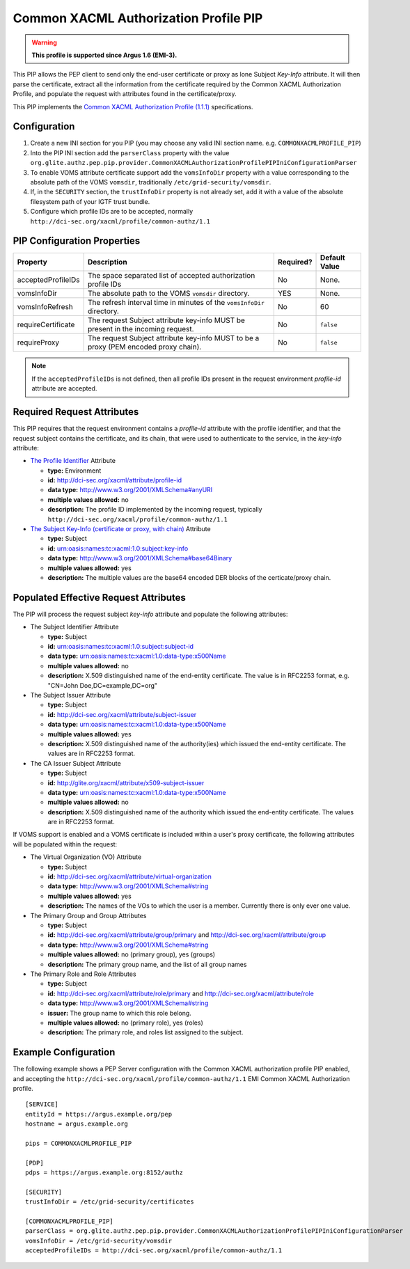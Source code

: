 .. _argus_pep_pip_common_xacml_authz_profile:

Common XACML Authorization Profile PIP
--------------------------------------

.. warning::
   **This profile is supported since Argus 1.6 (EMI-3).**

This PIP allows the PEP client to send only the end-user certificate or
proxy as lone Subject *Key-Info* attribute. It will then parse the
certificate, extract all the information from the certificate required
by the Common XACML Authorization Profile, and populate the request with
attributes found in the certificate/proxy.

This PIP implements the
`Common XACML Authorization Profile (1.1.1) <https://twiki.cern.ch/twiki/bin/view/EMI/CommonXACMLProfileV1_1>`__
specifications.

Configuration
^^^^^^^^^^^^^

#. Create a new INI section for you PIP (you may
   choose any valid INI section name. e.g. ``COMMONXACMLPROFILE_PIP``)
#. Into the PIP INI section add the ``parserClass`` property with the
   value
   ``org.glite.authz.pep.pip.provider.CommonXACMLAuthorizationProfilePIPIniConfigurationParser``
#. To enable VOMS attribute certificate support add the ``vomsInfoDir``
   property with a value corresponding to the absolute path of the VOMS
   ``vomsdir``, traditionally ``/etc/grid-security/vomsdir``.
#. If, in the ``SECURITY`` section, the ``trustInfoDir`` property is not
   already set, add it with a value of the absolute filesystem path of
   your IGTF trust bundle.
#. Configure which profile IDs are to be accepted, normally
   ``http://dci-sec.org/xacml/profile/common-authz/1.1``

PIP Configuration Properties
^^^^^^^^^^^^^^^^^^^^^^^^^^^^

+--------------------+--------------------------------------------------------------------------------------+-----------+---------------+
| Property           | Description                                                                          | Required? | Default Value |
+====================+======================================================================================+===========+===============+
| acceptedProfileIDs | The space separated list of accepted authorization profile IDs                       | No        | None.         |
+--------------------+--------------------------------------------------------------------------------------+-----------+---------------+
| vomsInfoDir        | The absolute path to the VOMS ``vomsdir`` directory.                                 | YES       | None.         |
+--------------------+--------------------------------------------------------------------------------------+-----------+---------------+
| vomsInfoRefresh    | The refresh interval time in minutes of the ``vomsInfoDir`` directory.               | No        | 60            |
+--------------------+--------------------------------------------------------------------------------------+-----------+---------------+
| requireCertificate | The request Subject attribute key-info MUST be present in the incoming request.      | No        | ``false``     |
+--------------------+--------------------------------------------------------------------------------------+-----------+---------------+
| requireProxy       | The request Subject attribute key-info MUST to be a proxy (PEM encoded proxy chain). | No        | ``false``     |
+--------------------+--------------------------------------------------------------------------------------+-----------+---------------+

.. note::
   If the ``acceptedProfileIDs`` is not defined, then all profile
   IDs present in the request environment *profile-id* attribute are
   accepted.

Required Request Attributes
^^^^^^^^^^^^^^^^^^^^^^^^^^^

This PIP requires that the request environment contains a *profile-id*
attribute with the profile identifier, and that the request subject
contains the certificate, and its chain, that were used to authenticate
to the service, in the *key-info* attribute:

-  `The Profile Identifier <https://twiki.cern.ch/twiki/bin/view/EMI/CommonXACMLProfileV1_1#Profile_Identifier_Attribute>`__
   Attribute

   -  **type:** Environment
   -  **id:** http://dci-sec.org/xacml/attribute/profile-id
   -  **data type:** http://www.w3.org/2001/XMLSchema#anyURI
   -  **multiple values allowed:** no
   -  **description:** The profile ID implemented by the incoming
      request, typically
      ``http://dci-sec.org/xacml/profile/common-authz/1.1``

-  `The Subject Key-Info (certificate or proxy, with chain) <https://twiki.cern.ch/twiki/bin/view/EMI/CommonXACMLProfileV1_1#Subject_Key_Info_Attribute>`__
   Attribute

   -  **type:** Subject
   -  **id:** urn:oasis:names:tc:xacml:1.0:subject:key-info
   -  **data type:** http://www.w3.org/2001/XMLSchema#base64Binary
   -  **multiple values allowed:** yes
   -  **description:** The multiple values are the base64 encoded DER
      blocks of the certicate/proxy chain.

Populated Effective Request Attributes
^^^^^^^^^^^^^^^^^^^^^^^^^^^^^^^^^^^^^^

The PIP will process the request subject *key-info* attribute and
populate the following attributes:

-  The Subject Identifier Attribute

   -  **type:** Subject
   -  **id:** urn:oasis:names:tc:xacml:1.0:subject:subject-id
   -  **data type:** urn:oasis:names:tc:xacml:1.0:data-type:x500Name
   -  **multiple values allowed:** no
   -  **description:** X.509 distinguished name of the end-entity
      certificate. The value is in RFC2253 format, e.g. "CN=John
      Doe,DC=example,DC=org"

-  The Subject Issuer Attribute

   -  **type:** Subject
   -  **id:** http://dci-sec.org/xacml/attribute/subject-issuer
   -  **data type:** urn:oasis:names:tc:xacml:1.0:data-type:x500Name
   -  **multiple values allowed:** yes
   -  **description:** X.509 distinguished name of the authority(ies)
      which issued the end-entity certificate. The values are in RFC2253
      format.

-  The CA Issuer Subject Attribute

   -  **type:** Subject
   -  **id:** http://glite.org/xacml/attribute/x509-subject-issuer
   -  **data type:** urn:oasis:names:tc:xacml:1.0:data-type:x500Name
   -  **multiple values allowed:** no
   -  **description:** X.509 distinguished name of the authority which
      issued the end-entity certificate. The values are in RFC2253 format.

If VOMS support is enabled and a VOMS certificate is included within a
user's proxy certificate, the following attributes will be populated
within the request:

-  The Virtual Organization (VO) Attribute

   -  **type:** Subject
   -  **id:** http://dci-sec.org/xacml/attribute/virtual-organization
   -  **data type:** http://www.w3.org/2001/XMLSchema#string
   -  **multiple values allowed:** yes
   -  **description:** The names of the VOs to which the user is a
      member. Currently there is only ever one value.

-  The Primary Group and Group Attributes

   -  **type:** Subject
   -  **id:** http://dci-sec.org/xacml/attribute/group/primary and
      http://dci-sec.org/xacml/attribute/group
   -  **data type:** http://www.w3.org/2001/XMLSchema#string
   -  **multiple values allowed:** no (primary group), yes (groups)
   -  **description:** The primary group name, and the list of all group
      names

-  The Primary Role and Role Attributes

   -  **type:** Subject
   -  **id:** http://dci-sec.org/xacml/attribute/role/primary and
      http://dci-sec.org/xacml/attribute/role
   -  **data type:** http://www.w3.org/2001/XMLSchema#string
   -  **issuer:** The group name to which this role belong.
   -  **multiple values allowed:** no (primary role), yes (roles)
   -  **description:** The primary role, and roles list assigned to the
      subject.

Example Configuration
^^^^^^^^^^^^^^^^^^^^^

The following example shows a PEP Server configuration with the Common
XACML authorization profile PIP enabled, and accepting the
``http://dci-sec.org/xacml/profile/common-authz/1.1`` EMI Common XACML
Authorization profile.

::

    [SERVICE]
    entityId = https://argus.example.org/pep
    hostname = argus.example.org

    pips = COMMONXACMLPROFILE_PIP

    [PDP]
    pdps = https://argus.example.org:8152/authz

    [SECURITY]
    trustInfoDir = /etc/grid-security/certificates

    [COMMONXACMLPROFILE_PIP]
    parserClass = org.glite.authz.pep.pip.provider.CommonXACMLAuthorizationProfilePIPIniConfigurationParser
    vomsInfoDir = /etc/grid-security/vomsdir
    acceptedProfileIDs = http://dci-sec.org/xacml/profile/common-authz/1.1
  
